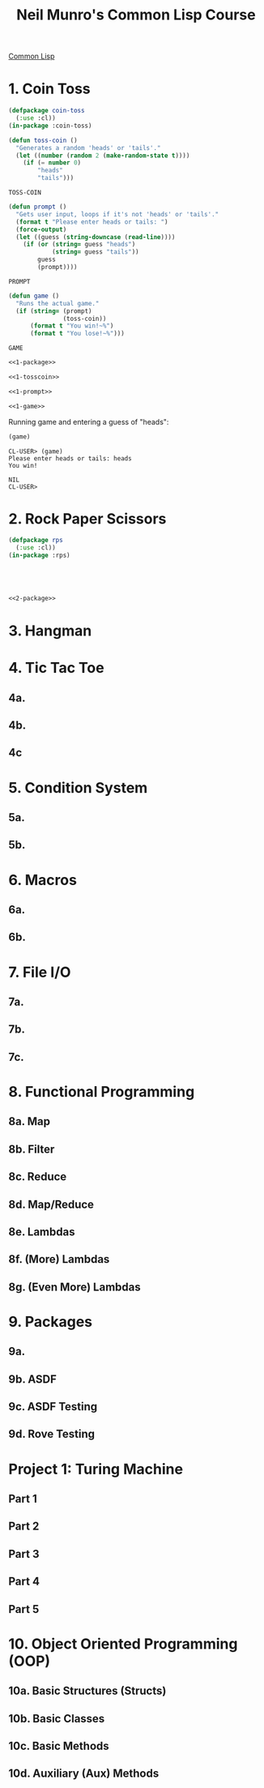 :PROPERTIES:
:ID:       54eebe4b-9722-4c7c-8d7e-8d6eaf411599
:END:
#+title: Neil Munro's Common Lisp Course
#+description: as transcribed by chumutt

[[https://www.youtube.com/watch?v=xyXDE5gP2QI&list=PLCpux10P7KDKPb4eI5b_qSnQaY1ePGKGK&pp=iAQB][Common Lisp]]

* 1. Coin Toss
:PROPERTIES:
:ID:       d342121c-94a8-465b-a4a2-1dae53a16060
:END:

#+name: 1-package
#+begin_src lisp :tangle no :exports code
(defpackage coin-toss
  (:use :cl))
(in-package :coin-toss)
#+end_src

#+name: 1-tosscoin
#+begin_src lisp :tangle no :exports code
(defun toss-coin ()
  "Generates a random 'heads' or 'tails'."
  (let ((number (random 2 (make-random-state t))))
    (if (= number 0)
        "heads"
        "tails")))
#+end_src

#+RESULTS: 1-tosscoin
: TOSS-COIN

#+name: 1-prompt
#+begin_src lisp :tangle no :exports code
(defun prompt ()
  "Gets user input, loops if it's not 'heads' or 'tails'."
  (format t "Please enter heads or tails: ")
  (force-output)
  (let ((guess (string-downcase (read-line))))
    (if (or (string= guess "heads")
            (string= guess "tails"))
        guess
        (prompt))))
#+end_src

#+RESULTS: 1-prompt
: PROMPT

#+name: 1-game
#+begin_src lisp :tangle no :exports code
(defun game ()
  "Runs the actual game."
  (if (string= (prompt)
               (toss-coin))
      (format t "You win!~%")
      (format t "You lose!~%")))
#+end_src

#+RESULTS: 1-game
: GAME

#+name: cointoss
#+begin_src lisp :tangle 1/main.lisp :mkdirp yes :noweb yes :exports code
<<1-package>>

<<1-tosscoin>>

<<1-prompt>>

<<1-game>>
#+end_src

Running game and entering a guess of "heads":

#+begin_src lisp :tangle no :results output
(game)
#+end_src

#+RESULTS:
: Please enter heads or tails: You win!

#+begin_example
CL-USER> (game)
Please enter heads or tails: heads
You win!

NIL
CL-USER>
#+end_example


* 2. Rock Paper Scissors
:PROPERTIES:
:ID:       083d63d5-f4df-414c-8613-335af4824e83
:END:

#+name: 2-package
#+begin_src lisp :tangle no :exports code
(defpackage rps
  (:use :cl))
(in-package :rps)
#+end_src

#+name:
#+begin_src lisp :tangle no :exports code

#+end_src

#+name:
#+begin_src lisp :tangle no :exports code

#+end_src

#+name:
#+begin_src lisp :tangle no :exports code

#+end_src

#+name:
#+begin_src lisp :tangle no :exports code

#+end_src

#+name: rps
#+begin_src lisp :tangle 2/main.lisp :mkdirp yes :noweb yes :exports code
<<2-package>>

#+end_src

* 3. Hangman
* 4. Tic Tac Toe
** 4a.
** 4b.
** 4c
* 5. Condition System
** 5a.
** 5b.
* 6. Macros
** 6a.
** 6b.
* 7. File I/O
** 7a.
** 7b.
** 7c.
* 8. Functional Programming
** 8a. Map
** 8b. Filter
** 8c. Reduce
** 8d. Map/Reduce
** 8e. Lambdas
** 8f. (More) Lambdas
** 8g. (Even More) Lambdas
* 9. Packages
** 9a.
** 9b. ASDF
** 9c. ASDF Testing
** 9d. Rove Testing
* Project 1: Turing Machine
** Part 1
** Part 2
** Part 3
** Part 4
** Part 5
* 10. Object Oriented Programming (OOP)
** 10a. Basic Structures (Structs)
** 10b. Basic Classes
** 10c. Basic Methods
** 10d. Auxiliary (Aux) Methods
